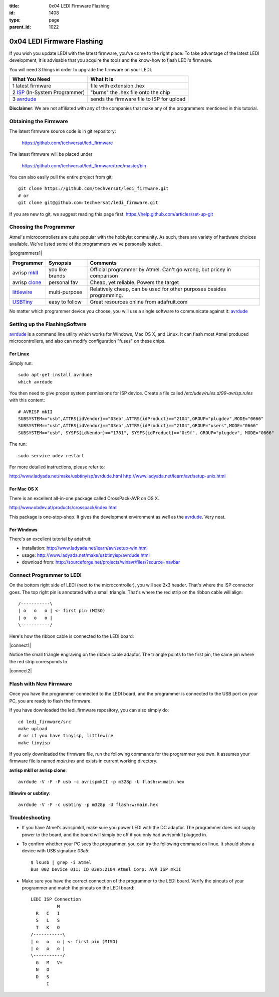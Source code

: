 :title: 0x04 LEDI Firmware Flashing
:id: 1408
:type: page
:parent_id: 1022

0x04 LEDI Firmware Flashing
===========================

If you wish you update LEDI with the latest firmware, you've come to the 
right place. To take advantage of the latest LEDI development, it is advisable
that you acquire the tools and the know-how to flash LEDI's firmware.

You will need 3 things in order to upgrade the firmware on your LEDI.

===============================  ==========================================
What You Need                    What It Is
===============================  ==========================================
1  latest firmware               file with extension .hex
2  ISP_ (In-System Programmer)   "burns" the .hex file onto the chip
3  avrdude_                      sends the firmware file to ISP for upload
===============================  ==========================================

.. _ISP: http://en.wikipedia.org/wiki/In-system_programming
.. _avrdude: http://www.nongnu.org/avrdude/

**Disclaimer**: We are not affiliated with any of the companies that
make any of the programmers mentioned in this tutorial. 


Obtaining the Firmware
----------------------
The latest firmware source code is in git repository:

  https://github.com/techversat/ledi_firmware

The latest firmware will be placed under

  https://github.com/techversat/ledi_firmware/tree/master/bin

You can also easily pull the entire project from git::

  git clone https://github.com/techversat/ledi_firmware.git	
  # or
  git clone git@github.com:techversat/ledi_firmware.git

If you are new to git, we suggest reading this page first:
https://help.github.com/articles/set-up-git


Choosing the Programmer
-----------------------
Atmel's microcontrollers are quite popular with the hobbyist community. As such,
there are variety of hardware choices available. We've listed some of the programmers
we've personally tested.

|programmers1|

=================  ===================  =======================================
Programmer         Synopsis             Comments
=================  ===================  =======================================
avrisp mkII_       you like brands      Official programmer by Atmel. Can't go
                                        wrong, but pricey in comparison
avrisp clone_      personal fav         Cheap, yet reliable. Powers the target
littlewire_        multi-purpose        Relatively cheap, can be used for other
                                        purposes besides programming.
USBTiny_           easy to follow       Great resources online from adafruit.com
=================  ===================  =======================================

.. _mkII: http://www.digikey.com/product-detail/en/ATAVRISP2/ATAVRISP2-ND/898891
.. _clone: http://fun4diy.com/AVRISP_mkII.htm
.. _littlewire: http://littlewire.cc/
.. _USBTiny: http://www.adafruit.com/products/46

.. |clone_img| image:: http://fun4diy.com/photos/AVRISP-mkII.jpg
   :uploaded: http://techversat.com/wp-content/uploads//AVRISP-mkII.jpg

No matter which programmer device you choose, you will use a single software
to communicate against it: avrdude_


Setting up the FlashingSoftwre
------------------------------
avrdude_ is a command line utility which works for Windows, Mac OS X, and Linux.
It can flash most Atmel produced microcontrollers, and also can modify configuration
"fuses" on these chips.

For Linux
~~~~~~~~~
Simply run::

  sudo apt-get install avrdude
  which avrdude

You then need to give proper system permissions for ISP device.
Create a file called `/etc/udev/rules.d/99-avrisp.rules` with this content::

  # AVRISP mkII
  SUBSYSTEM=="usb",ATTRS{idVendor}=="03eb",ATTRS{idProduct}=="2104",GROUP="plugdev",MODE="0666"
  SUBSYSTEM=="usb",ATTRS{idVendor}=="03eb",ATTRS{idProduct}=="2104",GROUP="users",MODE="0666"
  SUBSYSTEM=="usb", SYSFS{idVendor}=="1781", SYSFS{idProduct}=="0c9f", GROUP="plugdev", MODE="0666"

The run::
 
  sudo service udev restart 

For more detailed instructions, please refer to:

http://www.ladyada.net/make/usbtinyisp/avrdude.html
http://www.ladyada.net/learn/avr/setup-unix.html

For Mac OS X
~~~~~~~~~~~~
There is an excellent all-in-one package called CrossPack-AVR on OS X.

http://www.obdev.at/products/crosspack/index.html

This package is one-stop-shop. It gives the development environment
as well as the avrdude_. Very neat.

For Windows
~~~~~~~~~~~
There's an excellent tutorial by adafruit:

* installation: http://www.ladyada.net/learn/avr/setup-win.html
* usage: http://www.ladyada.net/make/usbtinyisp/avrdude.html 
* download from: http://sourceforge.net/projects/winavr/files/?source=navbar


Connect Programmer to LEDI
--------------------------
On the bottom right side of LEDI (next to the microcontroller), you will see
2x3 header. That's where the ISP connector goes. The top right pin is
annotated with a small triangle. That's where the red strip on the ribbon
cable will align::

  /-----------\
  | o   o   o | <- first pin (MISO)   
  | o   o   o |
  \-----------/

Here's how the ribbon cable is connected to the LEDI board:

|connect1|

Notice the small triangle engraving on the ribbon cable adaptor. The triangle 
points to the first pin, the same pin where the red strip corresponds to.

|connect2|


Flash with New Firmware
-----------------------

Once you have the programmer connected to the LEDI board, and the programmer
is connected to the USB port on your PC, you are ready to flash the firmware.

If you have downloaded the ledi_firmware repository, you can also simply do::

  cd ledi_firmware/src
  make upload
  # or if you have tinyisp, littlewire
  make tinyisp

If you only downloaded the firmware file, run the following commands for
the programmer you own. It assumes your firmware file is named `main.hex` and
exists in current working directory.

**avrisp mkII or avrisp clone**::

  avrdude -V -F -P usb -c avrispmkII -p m328p -U flash:w:main.hex

**litlewire or usbtiny**::

  avrdude -V -F -c usbtiny -p m328p -U flash:w:main.hex


Troubleshooting
---------------
* If you have Atmel's avrispmkII, make sure you power LEDI with the DC adaptor.
  The programmer does not supply power to the board, and the board will simply
  be off if you only had avrispmkII plugged in.

* To confirm whether your PC sees the programmer, you can try the following
  command on linux. It should show a device with USB signature `03eb`::

    $ lsusb | grep -i atmel
    Bus 002 Device 011: ID 03eb:2104 Atmel Corp. AVR ISP mkII

* Make sure you have the correct connection of the programmer to the LEDI board.
  Verify the pinouts of your programmer and match the pinouts on the LEDI board::

    LEDI ISP Connection
              M
      R   C   I
      S   L   S
      T   K   O
    /-----------\
    | o   o   o | <- first pin (MISO)   
    | o   o   o |
    \-----------/
      G   M   V+
      N   O
      D   S
          I

.. |programmers1| image:: /nas/docs/techversat/web/product_img/IMAG0248.jpg
   :uploaded-scale40: http://techversat.com/wp-content/uploads/ledi/IMAG0248-scale40.jpg
   :uploaded: http://techversat.com/wp-content/uploads/ledi/IMAG0248.jpg
   :scale: 40
 
.. |connect1| image:: /nas/docs/techversat/web/product_img/IMAG0250.jpg
   :uploaded-scale40: http://techversat.com/wp-content/uploads/ledi/IMAG0250-scale40.jpg
   :uploaded: http://techversat.com/wp-content/uploads/ledi/IMAG0250.jpg
   :scale: 40

.. |connect2| image:: /nas/docs/techversat/web/product_img/IMAG0251.jpg
   :uploaded-scale40: http://techversat.com/wp-content/uploads/ledi/IMAG0251-scale40.jpg
   :uploaded: http://techversat.com/wp-content/uploads/ledi/IMAG0251.jpg
   :scale: 40
